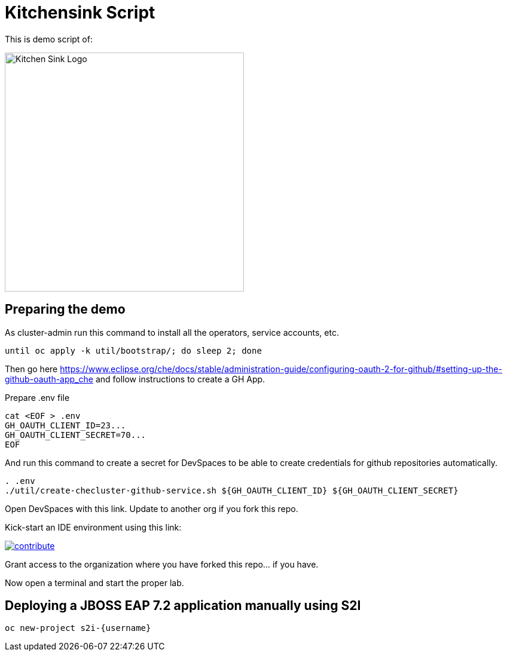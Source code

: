= Kitchensink Script
// include::_attributes.adoc[]
:username: user1

This is demo script of:

image::kitchensink-logo.svg[Kitchen Sink Logo,400]

:toc:


== Preparing the demo

As cluster-admin run this command to install all the operators, service accounts, etc.

[source,sh,attributes]
----
until oc apply -k util/bootstrap/; do sleep 2; done
----

Then go here https://www.eclipse.org/che/docs/stable/administration-guide/configuring-oauth-2-for-github/#setting-up-the-github-oauth-app_che and follow instructions to create a GH App.

Prepare .env file

[source,sh,attributes]
----
cat <EOF > .env
GH_OAUTH_CLIENT_ID=23...
GH_OAUTH_CLIENT_SECRET=70...
EOF
----

And run this command to create a secret for DevSpaces to be able to create credentials for github repositories automatically.

[source,sh,attributes]
----
. .env
./util/create-checluster-github-service.sh ${GH_OAUTH_CLIENT_ID} ${GH_OAUTH_CLIENT_SECRET}
----

Open DevSpaces with this link. Update to another org if you fork this repo.

Kick-start an IDE environment using this link:

image:https://www.eclipse.org/che/contribute.svg[link="https://devspaces.apps.cluster-7mggs.7mggs.sandbox952.opentlc.com/#https://github.com/atarazana/kitchensink.git"]

Grant access to the organization where you have forked this repo... if you have.

Now open a terminal and start the proper lab.

== Deploying a JBOSS EAP 7.2 application manually using S2I

[source,sh,attributes]
----
oc new-project s2i-{username}
----







